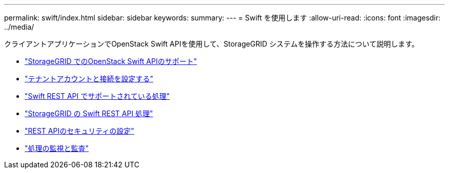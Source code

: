 ---
permalink: swift/index.html 
sidebar: sidebar 
keywords:  
summary:  
---
= Swift を使用します
:allow-uri-read: 
:icons: font
:imagesdir: ../media/


[role="lead"]
クライアントアプリケーションでOpenStack Swift APIを使用して、StorageGRID システムを操作する方法について説明します。

* link:openstack-swift-api-support-in-storagegrid.html["StorageGRID でのOpenStack Swift APIのサポート"]
* link:configuring-tenant-accounts-and-connections.html["テナントアカウントと接続を設定する"]
* link:swift-rest-api-supported-operations.html["Swift REST API でサポートされている処理"]
* link:storagegrid-swift-rest-api-operations.html["StorageGRID の Swift REST API 処理"]
* link:configuring-security-for-rest-api.html["REST APIのセキュリティの設定"]
* link:monitoring-and-auditing-operations.html["処理の監視と監査"]

